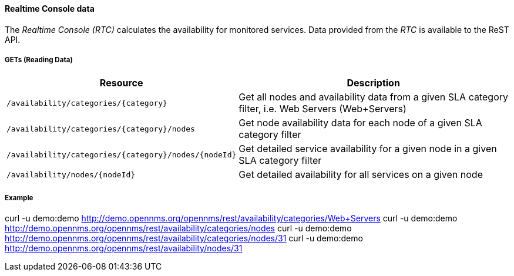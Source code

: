 
==== Realtime Console data

The _Realtime Console (RTC)_ calculates the availability for monitored services.
Data provided from the _RTC_ is available to the ReST API.

===== GETs (Reading Data)

[options="header", cols="5,10"]
|===
| Resource                                             | Description
| `/availability/categories/{category}`                | Get all nodes and availability data from a given SLA category filter, i.e. Web Servers (Web+Servers)
| `/availability/categories/{category}/nodes`          | Get node availability data for each node of a given SLA category filter
| `/availability/categories/{category}/nodes/{nodeId}` | Get detailed service availability for a given node in a given SLA category filter
| `/availability/nodes/{nodeId}`                       | Get detailed availability for all services on a given node
|===

===== Example

[source, bash]
====
curl -u demo:demo http://demo.opennms.org/opennms/rest/availability/categories/Web+Servers
curl -u demo:demo http://demo.opennms.org/opennms/rest/availability/categories/nodes
curl -u demo:demo http://demo.opennms.org/opennms/rest/availability/categories/nodes/31
curl -u demo:demo http://demo.opennms.org/opennms/rest/availability/nodes/31
====
